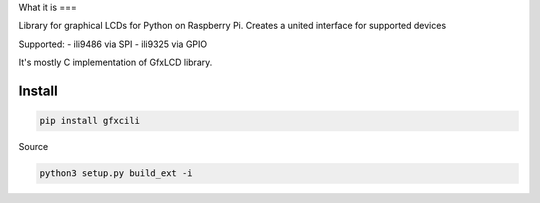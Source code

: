 What it is
===

Library for graphical LCDs for Python on Raspberry Pi. Creates a united interface for supported devices

Supported:
- ili9486 via SPI
- ili9325 via GPIO

It's mostly C implementation of GfxLCD library.


Install
=======

.. code-block::

    pip install gfxcili



Source

.. code-block::

    python3 setup.py build_ext -i


